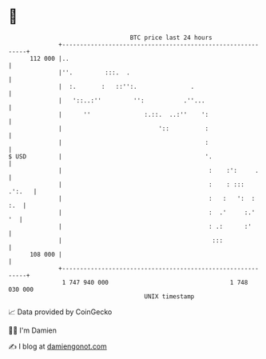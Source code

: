 * 👋

#+begin_example
                                     BTC price last 24 hours                    
                 +------------------------------------------------------------+ 
         112 000 |..                                                          | 
                 |''.         :::.  .                                         | 
                 |  :.       :   ::'':.               .                       | 
                 |   '::..:''         '':           .''...                    | 
                 |      ''               :.::.  ..:''    ':                   | 
                 |                           '::          :                   | 
                 |                                        :                   | 
   $ USD         |                                        '.                  | 
                 |                                         :    :':     .     | 
                 |                                         :    : :::  .':.   | 
                 |                                         :   :   ':  :  :.  | 
                 |                                         :  .'     :.'   '  | 
                 |                                         : .:      :'       | 
                 |                                          :::               | 
         108 000 |                                                            | 
                 +------------------------------------------------------------+ 
                  1 747 940 000                                  1 748 030 000  
                                         UNIX timestamp                         
#+end_example
📈 Data provided by CoinGecko

🧑‍💻 I'm Damien

✍️ I blog at [[https://www.damiengonot.com][damiengonot.com]]
